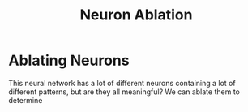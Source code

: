 #+title: Neuron Ablation
#+PROPERTY: header-args :python /home/jo/micromamba/envs/torchland/bin/python :session statistics
* Ablating Neurons
This neural network has a lot of different neurons containing a lot of different patterns, but are they all meaningful?  We can ablate them to determine
